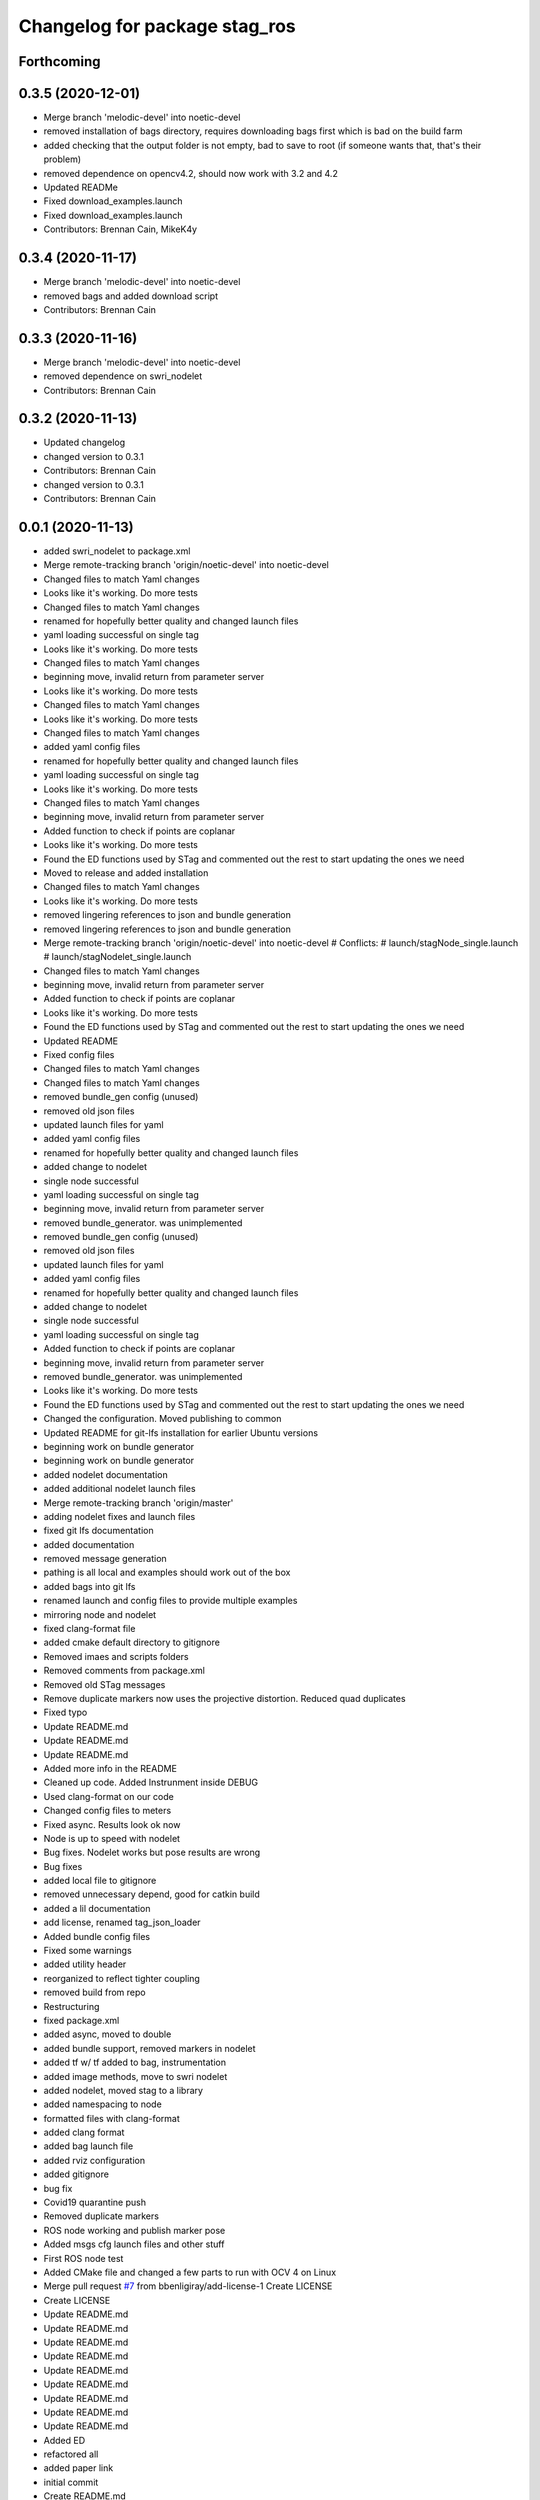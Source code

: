 ^^^^^^^^^^^^^^^^^^^^^^^^^^^^^^
Changelog for package stag_ros
^^^^^^^^^^^^^^^^^^^^^^^^^^^^^^

Forthcoming
-----------

0.3.5 (2020-12-01)
------------------
* Merge branch 'melodic-devel' into noetic-devel
* removed installation of bags directory, requires downloading bags first which is bad on the build farm
* added checking that the output folder is not empty, bad to save to root (if someone wants that, that's their problem)
* removed dependence on opencv4.2, should now work with 3.2 and 4.2
* Updated READMe
* Fixed download_examples.launch
* Fixed download_examples.launch
* Contributors: Brennan Cain, MikeK4y

0.3.4 (2020-11-17)
------------------
* Merge branch 'melodic-devel' into noetic-devel
* removed bags and added download script
* Contributors: Brennan Cain

0.3.3 (2020-11-16)
------------------
* Merge branch 'melodic-devel' into noetic-devel
* removed dependence on swri_nodelet
* Contributors: Brennan Cain

0.3.2 (2020-11-13)
------------------
* Updated changelog
* changed version to 0.3.1
* Contributors: Brennan Cain

* changed version to 0.3.1
* Contributors: Brennan Cain

0.0.1 (2020-11-13)
------------------
* added swri_nodelet to package.xml
* Merge remote-tracking branch 'origin/noetic-devel' into noetic-devel
* Changed files to match Yaml changes
* Looks like it's working. Do more tests
* Changed files to match Yaml changes
* renamed for hopefully better quality and changed launch files
* yaml loading successful on single tag
* Looks like it's working. Do more tests
* Changed files to match Yaml changes
* beginning move, invalid return from parameter server
* Looks like it's working. Do more tests
* Changed files to match Yaml changes
* Looks like it's working. Do more tests
* Changed files to match Yaml changes
* added yaml config files
* renamed for hopefully better quality and changed launch files
* yaml loading successful on single tag
* Looks like it's working. Do more tests
* Changed files to match Yaml changes
* beginning move, invalid return from parameter server
* Added function to check if points are coplanar
* Looks like it's working. Do more tests
* Found the ED functions used by STag and commented out the rest to start updating the ones we need
* Moved to release and added installation
* Changed files to match Yaml changes
* Looks like it's working. Do more tests
* removed lingering references to json and bundle generation
* removed lingering references to json and bundle generation
* Merge remote-tracking branch 'origin/noetic-devel' into noetic-devel
  # Conflicts:
  #	launch/stagNode_single.launch
  #	launch/stagNodelet_single.launch
* Changed files to match Yaml changes
* beginning move, invalid return from parameter server
* Added function to check if points are coplanar
* Looks like it's working. Do more tests
* Found the ED functions used by STag and commented out the rest to start updating the ones we need
* Updated README
* Fixed config files
* Changed files to match Yaml changes
* Changed files to match Yaml changes
* removed bundle_gen config (unused)
* removed old json files
* updated launch files for yaml
* added yaml config files
* renamed for hopefully better quality and changed launch files
* added change to nodelet
* single node successful
* yaml loading successful on single tag
* beginning move, invalid return from parameter server
* removed bundle_generator. was unimplemented
* removed bundle_gen config (unused)
* removed old json files
* updated launch files for yaml
* added yaml config files
* renamed for hopefully better quality and changed launch files
* added change to nodelet
* single node successful
* yaml loading successful on single tag
* Added function to check if points are coplanar
* beginning move, invalid return from parameter server
* removed bundle_generator. was unimplemented
* Looks like it's working. Do more tests
* Found the ED functions used by STag and commented out the rest to start updating the ones we need
* Changed the configuration. Moved publishing to common
* Updated README for git-lfs installation for earlier Ubuntu versions
* beginning work on bundle generator
* beginning work on bundle generator
* added nodelet documentation
* added additional nodelet launch files
* Merge remote-tracking branch 'origin/master'
* adding nodelet fixes and launch files
* fixed git lfs documentation
* added documentation
* removed message generation
* pathing is all local and examples should work out of the box
* added bags into git lfs
* renamed launch and config files to provide multiple examples
* mirroring node and nodelet
* fixed clang-format file
* added cmake default directory to gitignore
* Removed imaes and scripts folders
* Removed comments from package.xml
* Removed old STag messages
* Remove duplicate markers now uses the projective distortion. Reduced quad duplicates
* Fixed typo
* Update README.md
* Update README.md
* Update README.md
* Added more info in the README
* Cleaned up code. Added Instrunment inside DEBUG
* Used clang-format on our code
* Changed config files to meters
* Fixed async. Results look ok now
* Node is up to speed with nodelet
* Bug fixes. Nodelet works but pose results are wrong
* Bug fixes
* added local file to gitignore
* removed unnecessary depend, good for catkin build
* added a lil documentation
* add license, renamed tag_json_loader
* Added bundle config files
* Fixed some warnings
* added utility header
* reorganized to reflect tighter coupling
* removed build from repo
* Restructuring
* fixed package.xml
* added async, moved to double
* added bundle support, removed markers in  nodelet
* added tf w/ tf added to bag, instrumentation
* added image methods, move to swri nodelet
* added nodelet, moved stag to a library
* added namespacing to node
* formatted files with clang-format
* added clang format
* added bag launch file
* added rviz configuration
* added gitignore
* bug fix
* Covid19 quarantine push
* Removed duplicate markers
* ROS node working and publish marker pose
* Added msgs cfg launch files and other stuff
* First ROS node test
* Added CMake file and changed a few parts to run with OCV 4 on Linux
* Merge pull request `#7 <https://github.com/usrl-uofsc/stag_ros/issues/7>`_ from bbenligiray/add-license-1
  Create LICENSE
* Create LICENSE
* Update README.md
* Update README.md
* Update README.md
* Update README.md
* Update README.md
* Update README.md
* Update README.md
* Update README.md
* Update README.md
* Added ED
* refactored all
* added paper link
* initial commit
* Create README.md
* Contributors: Brennan Cain, Burak Benligiray, MikeK4y, bbenligiray
